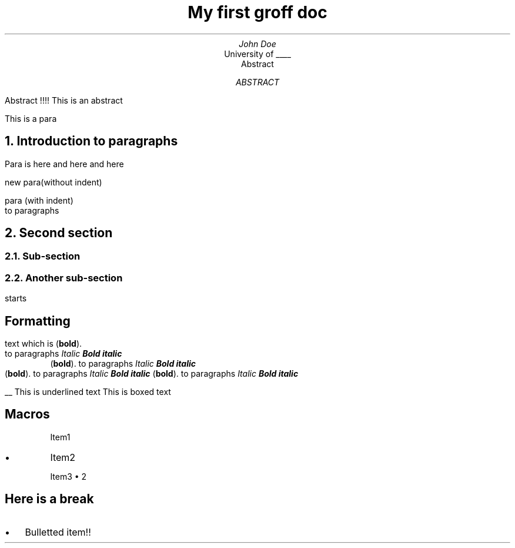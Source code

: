 .TL
My first groff doc
.AU
John Doe
.AI
University of ____
.AS
Abstract
.AB 
Abstract !!!!
.AE
This is an abstract
.PP
This is a para
.NH
Introduction to paragraphs
.PP
Para is here
and here
and here

new para(without indent)
.PP
para (with indent)
 to paragraphs
.NH
Second section
.NH 2
Sub-section
.NH 2
Another sub-section
.PP
starts 

.SH 
Formatting
.PP 
text which is
.B "bold" ). (
 to paragraphs
.I "Italic"
.BI "Bold italic"
.RS
.B "bold" ). (  
to paragraphs                                                
.I "Italic"                          
.BI "Bold italic"
.RE
.B "bold" ). (
to paragraphs
.I "Italic"
.BI "Bold italic"
.B "bold" ). (
to paragraphs                               
.I "Italic"                     
.BI "Bold italic"


.UL
This is underlined text
.BX
This is boxed text


.SH
Macros
.IP
Item1
.IP \(bu
Item2
.IP
Item3 \(bu 2

.de BL
.IP \(bu 2
..

.SH
Here is a break
.BL
Bulletted item!!


